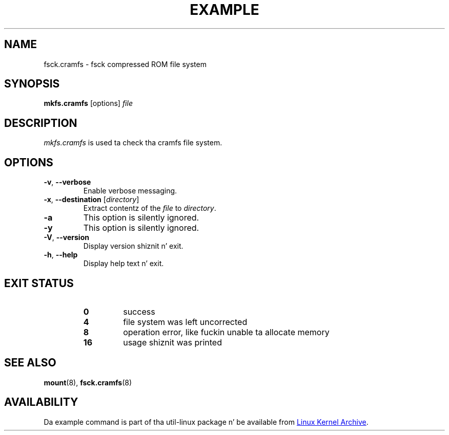 .TH EXAMPLE "8" "April 2013" "util-linux" "System Administration"
.SH NAME
fsck.cramfs \- fsck compressed ROM file system
.SH SYNOPSIS
.B mkfs.cramfs
[options]
.I file
.SH DESCRIPTION
.I mkfs.cramfs
is used ta check tha cramfs file system.
.SH OPTIONS
.TP
\fB\-v\fR, \fB\-\-verbose\fR
Enable verbose messaging.
.TP
\fB\-x\fR, \fB\-\-destination\fR [\fIdirectory\fR]
Extract contentz of the
.I file
to
.IR directory .
.TP
\fB\-a\fR
This option is silently ignored.
.TP
\fB\-y\fR
This option is silently ignored.
.TP
\fB\-V\fR, \fB\-\-version\fR
Display version shiznit n' exit.
.TP
\fB\-h\fR, \fB\-\-help\fR
Display help text n' exit.
.SH "EXIT STATUS"
.RS
.PD 0
.TP
.B 0
success
.TP
.B 4
file system was left uncorrected
.TP
.B 8
operation error, like fuckin unable ta allocate memory
.TP
.B 16
usage shiznit was printed
.PD
.RE
.SH "SEE ALSO"
.BR mount (8),
.BR fsck.cramfs (8)
.SH AVAILABILITY
Da example command is part of tha util-linux package n' be available from
.UR ftp://\:ftp.kernel.org\:/pub\:/linux\:/utils\:/util-linux/
Linux Kernel Archive
.UE .

